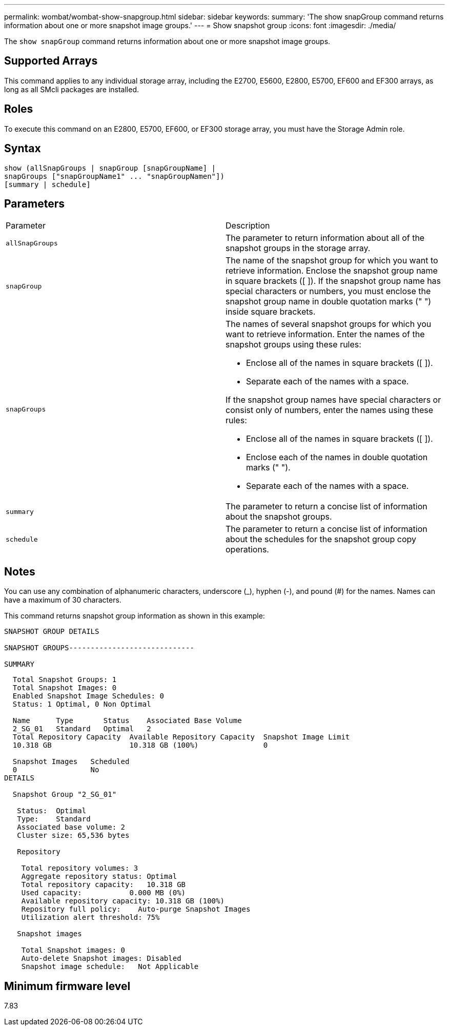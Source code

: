 ---
permalink: wombat/wombat-show-snapgroup.html
sidebar: sidebar
keywords: 
summary: 'The show snapGroup command returns information about one or more snapshot image groups.'
---
= Show snapshot group
:icons: font
:imagesdir: ./media/

[.lead]
The `show snapGroup` command returns information about one or more snapshot image groups.

== Supported Arrays

This command applies to any individual storage array, including the E2700, E5600, E2800, E5700, EF600 and EF300 arrays, as long as all SMcli packages are installed.

== Roles

To execute this command on an E2800, E5700, EF600, or EF300 storage array, you must have the Storage Admin role.

== Syntax

----
show (allSnapGroups | snapGroup [snapGroupName] |
snapGroups ["snapGroupName1" ... "snapGroupNamen"])
[summary | schedule]
----

== Parameters

|===
| Parameter| Description
a|
`allSnapGroups`
a|
The parameter to return information about all of the snapshot groups in the storage array.
a|
`snapGroup`
a|
The name of the snapshot group for which you want to retrieve information. Enclose the snapshot group name in square brackets ([ ]). If the snapshot group name has special characters or numbers, you must enclose the snapshot group name in double quotation marks (" ") inside square brackets.

a|
`snapGroups`
a|
The names of several snapshot groups for which you want to retrieve information. Enter the names of the snapshot groups using these rules:

* Enclose all of the names in square brackets ([ ]).
* Separate each of the names with a space.

If the snapshot group names have special characters or consist only of numbers, enter the names using these rules:

* Enclose all of the names in square brackets ([ ]).
* Enclose each of the names in double quotation marks (" ").
* Separate each of the names with a space.

a|
`summary`
a|
The parameter to return a concise list of information about the snapshot groups.
a|
`schedule`
a|
The parameter to return a concise list of information about the schedules for the snapshot group copy operations.
|===

== Notes

You can use any combination of alphanumeric characters, underscore (_), hyphen (-), and pound (#) for the names. Names can have a maximum of 30 characters.

This command returns snapshot group information as shown in this example:

----
SNAPSHOT GROUP DETAILS

SNAPSHOT GROUPS-----------------------------

SUMMARY
----

----
  Total Snapshot Groups: 1
  Total Snapshot Images: 0
  Enabled Snapshot Image Schedules: 0
  Status: 1 Optimal, 0 Non Optimal

  Name      Type       Status    Associated Base Volume
  2_SG_01   Standard   Optimal   2
  Total Repository Capacity  Available Repository Capacity  Snapshot Image Limit
  10.318 GB                  10.318 GB (100%)               0

  Snapshot Images   Scheduled
  0                 No
DETAILS

  Snapshot Group "2_SG_01"

   Status:  Optimal
   Type:    Standard
   Associated base volume: 2
   Cluster size: 65,536 bytes

   Repository

    Total repository volumes: 3
    Aggregate repository status: Optimal
    Total repository capacity:   10.318 GB
    Used capacity:           0.000 MB (0%)
    Available repository capacity: 10.318 GB (100%)
    Repository full policy:    Auto-purge Snapshot Images
    Utilization alert threshold: 75%

   Snapshot images

    Total Snapshot images: 0
    Auto-delete Snapshot images: Disabled
    Snapshot image schedule:   Not Applicable
----

== Minimum firmware level

7.83
